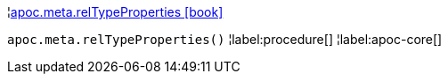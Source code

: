 ¦xref::overview/apoc.meta/apoc.meta.relTypeProperties.adoc[apoc.meta.relTypeProperties icon:book[]] +

`apoc.meta.relTypeProperties()`
¦label:procedure[]
¦label:apoc-core[]
